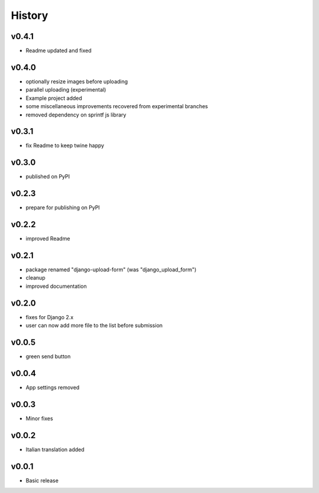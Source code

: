 .. :changelog:

History
=======

v0.4.1
------
* Readme updated and fixed

v0.4.0
------
* optionally resize images before uploading
* parallel uploading (experimental)
* Example project added
* some miscellaneous improvements recovered from experimental branches
* removed dependency on sprintf js library

v0.3.1
------
* fix Readme to keep twine happy

v0.3.0
------
* published on PyPI

v0.2.3
------
* prepare for publishing on PyPI

v0.2.2
------
* improved Readme

v0.2.1
------
* package renamed "django-upload-form" (was "django_upload_form")
* cleanup
* improved documentation

v0.2.0
------
* fixes for Django 2.x
* user can now add more file to the list before submission

v0.0.5
------
* green send button

v0.0.4
------
* App settings removed

v0.0.3
------
* Minor fixes

v0.0.2
------
* Italian translation added

v0.0.1
------
* Basic release
